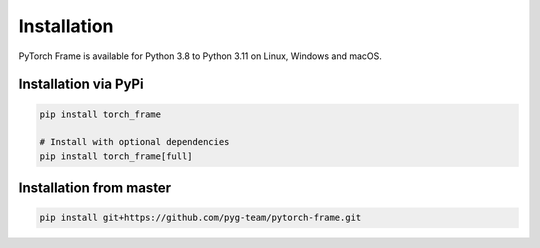 Installation
============

PyTorch Frame is available for Python 3.8 to Python 3.11 on Linux, Windows and macOS.

Installation via PyPi
---------------------

.. code-block:: none

   pip install torch_frame

   # Install with optional dependencies
   pip install torch_frame[full]


Installation from master
------------------------

.. code-block:: none

    pip install git+https://github.com/pyg-team/pytorch-frame.git
